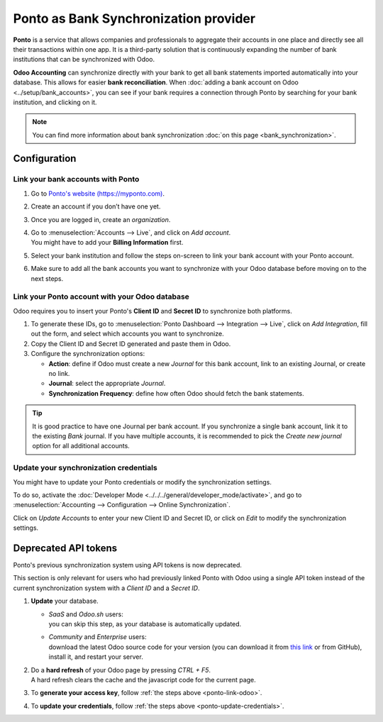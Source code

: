 ======================================
Ponto as Bank Synchronization provider
======================================

**Ponto** is a service that allows companies and professionals to aggregate their accounts in one
place and directly see all their transactions within one app. It is a third-party solution that is
continuously expanding the number of bank institutions that can be synchronized with Odoo.

.. image:: media/ponto_logo.png
   :align: center
   :alt: Logo of the Ponto brand

**Odoo Accounting** can synchronize directly with your bank to get all bank statements imported
automatically into your database. This allows for easier **bank reconciliation**. When :doc:`adding
a bank account on Odoo <../setup/bank_accounts>`, you can see if your bank requires a
connection through Ponto by searching for your bank institution, and clicking on it.

.. image:: media/ponto_add_bank.png
   :align: center
   :alt: Click on a bank institution to see which third party service is required to synchronize
         your bank with Odoo Accounting

.. note::
   You can find more information about bank synchronization :doc:`on this page
   <bank_synchronization>`.

Configuration
=============

Link your bank accounts with Ponto
----------------------------------

#. Go to `Ponto's website (https://myponto.com) <https://myponto.com>`_.
#. Create an account if you don’t have one yet.
#. Once you are logged in, create an *organization*.

   .. image:: media/ponto_organization.png
      :alt: Fill out the form to add an organization in Ponto

#. | Go to :menuselection:`Accounts --> Live`, and click on *Add account*.
   | You might have to add your **Billing Information** first.
#. Select your bank institution and follow the steps on-screen to link your bank account with your
   Ponto account.
#. Make sure to add  all the bank accounts you want to synchronize with your Odoo database before
   moving on to the next steps.

.. _ponto-link-odoo:

Link your Ponto account with your Odoo database
-----------------------------------------------

Odoo requires you to insert your Ponto's **Client ID** and **Secret ID** to synchronize both
platforms.

.. image:: media/ponto_link_odoo.png
   :align: center
   :alt: Logo of the Ponto brand

#. To generate these IDs, go to :menuselection:`Ponto Dashboard --> Integration --> Live`, click on
   *Add Integration*, fill out the form, and select which accounts you want to synchronize.
#. Copy the Client ID and Secret ID generated and paste them in Odoo.
#. Configure the synchronization options:

   - **Action**: define if Odoo must create a new *Journal* for this bank account, link to an
     existing Journal, or create no link.
   - **Journal**: select the appropriate *Journal*.
   - **Synchronization Frequency**: define how often Odoo should fetch the bank statements.

.. image:: media/ponto_synchronization.png
   :align: center
   :alt: Configure the bank synchronization through Ponto on your Odoo database

.. tip::
   It is good practice to have one Journal per bank account. If you synchronize a single bank
   account, link it to the existing *Bank* journal. If you have multiple accounts, it is recommended
   to pick the *Create new journal* option for all additional accounts.

.. _ponto-update-credentials:

Update your synchronization credentials
---------------------------------------

You might have to update your Ponto credentials or modify the synchronization settings.

To do so, activate the :doc:`Developer Mode <../../../general/developer_mode/activate>`, and go to
:menuselection:`Accounting --> Configuration --> Online Synchronization`.

Click on *Update Accounts* to enter your new Client ID and Secret ID, or click on *Edit* to modify
the synchronization settings.

Deprecated API tokens
=====================

Ponto's previous synchronization system using API tokens is now deprecated.

This section is only relevant for users who had previously linked Ponto with Odoo using a single API
token instead of the current synchronization system with a *Client ID* and a *Secret ID*.

#. **Update** your database.

   - | *SaaS* and *Odoo.sh* users:
     | you can skip this step, as your database is automatically updated.
   - | *Community* and *Enterprise* users:
     | download the latest Odoo source code for your version (you can download it from `this link
       <https://odoo.com/download>`_ or from GitHub), install it, and restart your server.

#. | Do a **hard refresh** of your Odoo page by pressing *CTRL + F5*.
   | A hard refresh clears the cache and the javascript code for the current page.
#. To **generate your access key**, follow :ref:`the steps above <ponto-link-odoo>`.
#. To **update your credentials**, follow :ref:`the steps above <ponto-update-credentials>`.

.. seealso::

   * :doc:`bank_synchronization`
   * :doc:`../setup/bank_accounts`
   * :doc:`bank_statements`

